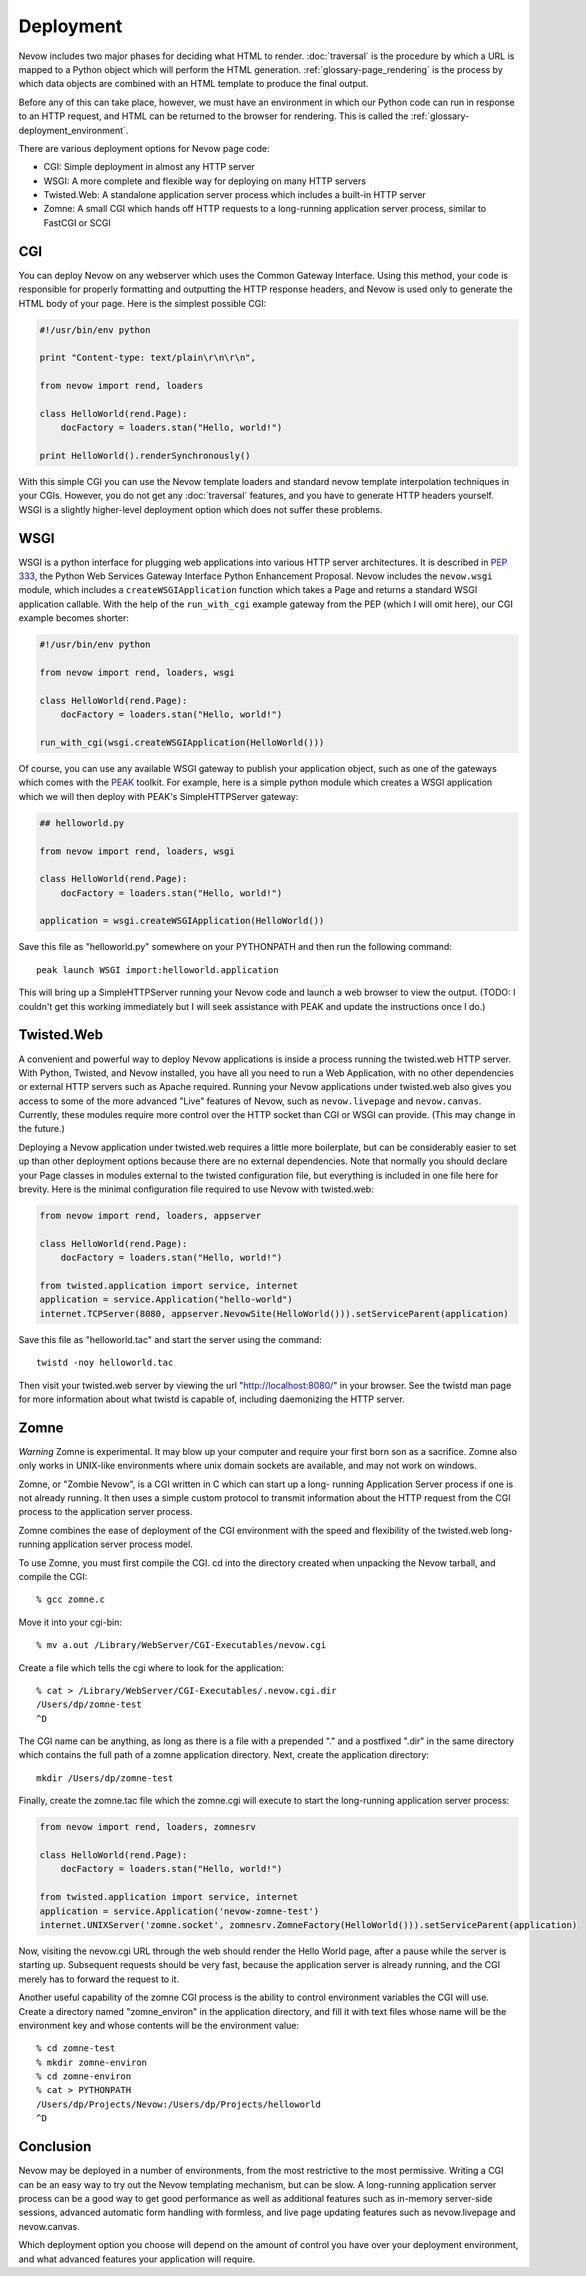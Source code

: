 Deployment
==========

Nevow includes two major phases for deciding what HTML to render.
:doc:`traversal` is the procedure by which a URL
is mapped to a Python object which will perform the HTML generation.
:ref:`glossary-page_rendering` is the process by which data objects
are combined with an HTML template to produce the final output.

Before any of this can take place, however, we must have an environment
in which our Python code can run in response to an HTTP request, and
HTML can be returned to the browser for rendering. This is called the
:ref:`glossary-deployment_environment`.

There are various deployment options for Nevow page code:

-  CGI: Simple deployment in almost any HTTP server
-  WSGI: A more complete and flexible way for deploying on many HTTP
   servers
-  Twisted.Web: A standalone application server process which includes a
   built-in HTTP server
-  Zomne: A small CGI which hands off HTTP requests to a long-running
   application server process, similar to FastCGI or SCGI

CGI
---

You can deploy Nevow on any webserver which uses the Common Gateway
Interface. Using this method, your code is responsible for properly
formatting and outputting the HTTP response headers, and Nevow is used
only to generate the HTML body of your page. Here is the simplest
possible CGI:

.. code-block:: python

    #!/usr/bin/env python

    print "Content-type: text/plain\r\n\r\n",

    from nevow import rend, loaders

    class HelloWorld(rend.Page):
        docFactory = loaders.stan("Hello, world!")

    print HelloWorld().renderSynchronously()


With this simple CGI you can use the Nevow template loaders and standard
nevow template interpolation techniques in your CGIs. However, you do
not get any :doc:`traversal` features, and you
have to generate HTTP headers yourself. WSGI is a slightly higher-level
deployment option which does not suffer these problems.

WSGI
----

WSGI is a python interface for plugging web applications into various
HTTP server architectures. It is described in `PEP
333 <http://www.python.org/peps/pep-0333.html>`__, the Python Web
Services Gateway Interface Python Enhancement Proposal. Nevow includes
the ``nevow.wsgi`` module, which includes a ``createWSGIApplication``
function which takes a Page and returns a standard WSGI application
callable. With the help of the ``run_with_cgi`` example gateway from the
PEP (which I will omit here), our CGI example becomes shorter:

.. code-block:: python

    #!/usr/bin/env python

    from nevow import rend, loaders, wsgi

    class HelloWorld(rend.Page):
        docFactory = loaders.stan("Hello, world!")

    run_with_cgi(wsgi.createWSGIApplication(HelloWorld()))


Of course, you can use any available WSGI gateway to publish your
application object, such as one of the gateways which comes with the
`PEAK <http://peak.telecommunity.com/>`__ toolkit. For example, here is
a simple python module which creates a WSGI application which we will
then deploy with PEAK's SimpleHTTPServer gateway:

.. code-block:: python

    ## helloworld.py

    from nevow import rend, loaders, wsgi

    class HelloWorld(rend.Page):
        docFactory = loaders.stan("Hello, world!")

    application = wsgi.createWSGIApplication(HelloWorld())


Save this file as "helloworld.py" somewhere on your PYTHONPATH and then
run the following command:

::

    peak launch WSGI import:helloworld.application

This will bring up a SimpleHTTPServer running your Nevow code and launch
a web browser to view the output. (TODO: I couldn't get this working
immediately but I will seek assistance with PEAK and update the
instructions once I do.)

Twisted.Web
-----------

A convenient and powerful way to deploy Nevow applications is inside a
process running the twisted.web HTTP server. With Python, Twisted, and
Nevow installed, you have all you need to run a Web Application, with no
other dependencies or external HTTP servers such as Apache required.
Running your Nevow applications under twisted.web also gives you access
to some of the more advanced "Live" features of Nevow, such as
``nevow.livepage`` and ``nevow.canvas``. Currently, these modules
require more control over the HTTP socket than CGI or WSGI can provide.
(This may change in the future.)

Deploying a Nevow application under twisted.web requires a little more
boilerplate, but can be considerably easier to set up than other
deployment options because there are no external dependencies. Note that
normally you should declare your Page classes in modules external to the
twisted configuration file, but everything is included in one file here
for brevity. Here is the minimal configuration file required to use
Nevow with twisted.web:

.. code-block:: python

    from nevow import rend, loaders, appserver

    class HelloWorld(rend.Page):
        docFactory = loaders.stan("Hello, world!")

    from twisted.application import service, internet
    application = service.Application("hello-world")
    internet.TCPServer(8080, appserver.NevowSite(HelloWorld())).setServiceParent(application)


Save this file as "helloworld.tac" and start the server using the
command:

::

    twistd -noy helloworld.tac

Then visit your twisted.web server by viewing the url
"http://localhost:8080/" in your browser. See the twistd man page for
more information about what twistd is capable of, including daemonizing
the HTTP server.

Zomne
-----

*Warning* Zomne is experimental. It may blow up your computer and
require your first born son as a sacrifice. Zomne also only works in
UNIX-like environments where unix domain sockets are available, and may
not work on windows.

Zomne, or "Zombie Nevow", is a CGI written in C which can start up a
long- running Application Server process if one is not already running.
It then uses a simple custom protocol to transmit information about the
HTTP request from the CGI process to the application server process.

Zomne combines the ease of deployment of the CGI environment with the
speed and flexibility of the twisted.web long-running application server
process model.

To use Zomne, you must first compile the CGI. cd into the directory
created when unpacking the Nevow tarball, and compile the CGI:

::

    % gcc zomne.c

Move it into your cgi-bin:

::

    % mv a.out /Library/WebServer/CGI-Executables/nevow.cgi

Create a file which tells the cgi where to look for the application:

::

    % cat > /Library/WebServer/CGI-Executables/.nevow.cgi.dir
    /Users/dp/zomne-test
    ^D

The CGI name can be anything, as long as there is a file with a
prepended "." and a postfixed ".dir" in the same directory which
contains the full path of a zomne application directory. Next, create
the application directory:

::

    mkdir /Users/dp/zomne-test

Finally, create the zomne.tac file which the zomne.cgi will execute to
start the long-running application server process:

.. code-block:: python

    from nevow import rend, loaders, zomnesrv

    class HelloWorld(rend.Page):
        docFactory = loaders.stan("Hello, world!")

    from twisted.application import service, internet
    application = service.Application('nevow-zomne-test')
    internet.UNIXServer('zomne.socket', zomnesrv.ZomneFactory(HelloWorld())).setServiceParent(application)


Now, visiting the nevow.cgi URL through the web should render the Hello
World page, after a pause while the server is starting up. Subsequent
requests should be very fast, because the application server is already
running, and the CGI merely has to forward the request to it.

Another useful capability of the zomne CGI process is the ability to
control environment variables the CGI will use. Create a directory named
"zomne\_environ" in the application directory, and fill it with text
files whose name will be the environment key and whose contents will be
the environment value:

::

    % cd zomne-test
    % mkdir zomne-environ
    % cd zomne-environ
    % cat > PYTHONPATH
    /Users/dp/Projects/Nevow:/Users/dp/Projects/helloworld
    ^D

Conclusion
----------

Nevow may be deployed in a number of environments, from the most
restrictive to the most permissive. Writing a CGI can be an easy way to
try out the Nevow templating mechanism, but can be slow. A long-running
application server process can be a good way to get good performance as
well as additional features such as in-memory server-side sessions,
advanced automatic form handling with formless, and live page updating
features such as nevow.livepage and nevow.canvas.

Which deployment option you choose will depend on the amount of control
you have over your deployment environment, and what advanced features
your application will require.
